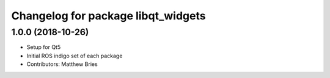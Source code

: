 ^^^^^^^^^^^^^^^^^^^^^^^^^^^^^^^^^^^
Changelog for package libqt_widgets
^^^^^^^^^^^^^^^^^^^^^^^^^^^^^^^^^^^

1.0.0 (2018-10-26)
------------------
* Setup for Qt5
* Initial ROS indigo set of each package
* Contributors: Matthew Bries
